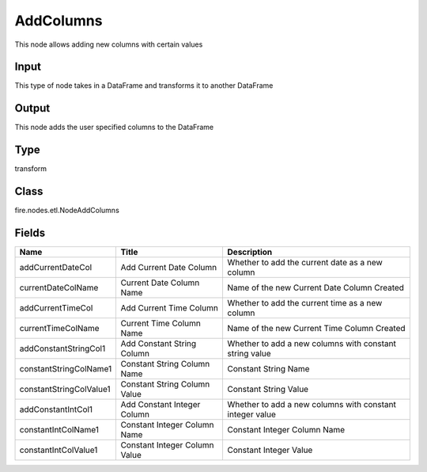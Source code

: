 
AddColumns
========== 

This node allows adding new columns with certain values

Input
---------- 

This type of node takes in a DataFrame and transforms it to another DataFrame

Output
---------- 

This node adds the user specified columns to the DataFrame

Type
---------- 

transform

Class
---------- 

fire.nodes.etl.NodeAddColumns

Fields
---------- 

+-------------------------+-------------------------------+----------------------------------------------------------+
| Name                    | Title                         | Description                                              |
+=========================+===============================+==========================================================+
| addCurrentDateCol       | Add Current Date Column       | Whether to add the current date as a new column          |
+-------------------------+-------------------------------+----------------------------------------------------------+
| currentDateColName      | Current Date Column Name      | Name of the new Current Date Column Created              |
+-------------------------+-------------------------------+----------------------------------------------------------+
| addCurrentTimeCol       | Add Current Time Column       | Whether to add the current time as a new column          |
+-------------------------+-------------------------------+----------------------------------------------------------+
| currentTimeColName      | Current Time Column Name      | Name of the new Current Time Column Created              |
+-------------------------+-------------------------------+----------------------------------------------------------+
| addConstantStringCol1   | Add Constant String Column    | Whether to add a new columns with constant string value  |
+-------------------------+-------------------------------+----------------------------------------------------------+
| constantStringColName1  | Constant String Column Name   | Constant String Name                                     |
+-------------------------+-------------------------------+----------------------------------------------------------+
| constantStringColValue1 | Constant String Column Value  | Constant String Value                                    |
+-------------------------+-------------------------------+----------------------------------------------------------+
| addConstantIntCol1      | Add Constant Integer Column   | Whether to add a new columns with constant integer value |
+-------------------------+-------------------------------+----------------------------------------------------------+
| constantIntColName1     | Constant Integer Column Name  | Constant Integer Column Name                             |
+-------------------------+-------------------------------+----------------------------------------------------------+
| constantIntColValue1    | Constant Integer Column Value | Constant Integer Value                                   |
+-------------------------+-------------------------------+----------------------------------------------------------+